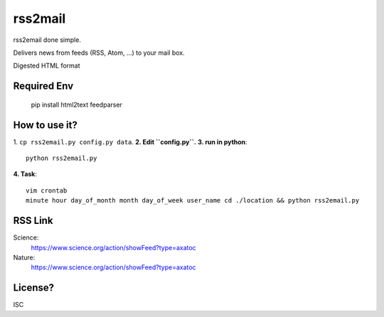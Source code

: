 rss2mail
---------
rss2email done simple.

Delivers news from feeds (RSS, Atom, ...) to your mail box.

Digested HTML format

**Required Env**
~~~~~~~~~~~~~~

   pip install html2text feedparser

How to use it?
~~~~~~~~~~~~~~
1. ``cp rss2email.py config.py data``.
**2. Edit ``config.py``.**
**3. run in python**::

   python rss2email.py
   
**4. Task**::
   
   vim crontab
   minute hour day_of_month month day_of_week user_name cd ./location && python rss2email.py
   
RSS Link
~~~~~~~~~~~~~~
Science:
   https://www.science.org/action/showFeed?type=axatoc
Nature:
   https://www.science.org/action/showFeed?type=axatoc
   
License?
~~~~~~~~
ISC
